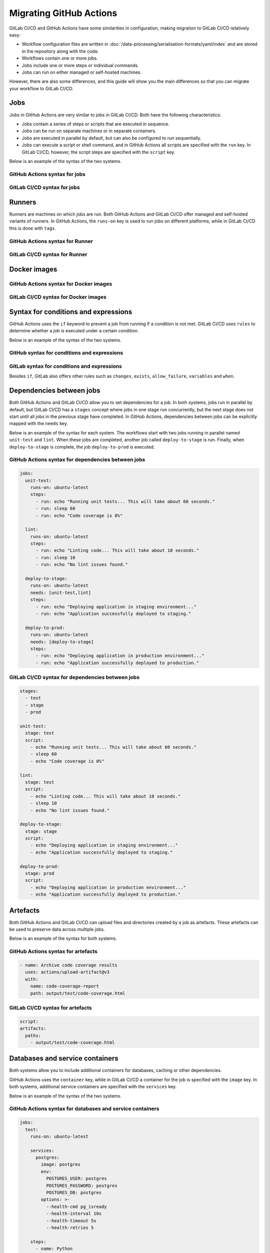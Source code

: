 .. SPDX-FileCopyrightText: 2022 Veit Schiele
..
.. SPDX-License-Identifier: BSD-3-Clause

Migrating GitHub Actions
========================

GitLab CI/CD and GitHub Actions have some similarities in configuration, making
migration to GitLab CI/CD relatively easy:

* Workflow configuration files are written in
  :doc:`/data-processing/serialisation-formats/yaml/index` and are stored in the
  repository along with the code.
* Workflows contain one or more jobs.
* Jobs include one or more steps or individual commands.
* Jobs can run on either managed or self-hosted machines.

However, there are also some differences, and this guide will show you the main
differences so that you can migrate your workflow to GitLab CI/CD.

Jobs
----

Jobs in GitHub Actions are very similar to jobs in GitLab CI/CD. Both have the
following characteristics:

* Jobs contain a series of steps or scripts that are executed in sequence.
* Jobs can be run on separate machines or in separate containers.
* Jobs are executed in parallel by default, but can also be configured to run
  sequentially.
* Jobs can execute a script or shell command, and in GitHub Actions all scripts
  are specified with the ``run`` key. In GitLab CI/CD, however, the script steps
  are specified with the ``script`` key.

Below is an example of the syntax of the two systems.

GitHub Actions syntax for jobs
~~~~~~~~~~~~~~~~~~~~~~~~~~~~~~

.. code-block:: yaml
   :emphasize-lines: 5

   jobs:
     my_job:
       steps:
         - uses: actions/checkout@v3
         - run: echo "Run my script here"

GitLab CI/CD syntax for jobs
~~~~~~~~~~~~~~~~~~~~~~~~~~~~

.. code-block:: yaml
   :emphasize-lines: 4-5

   my_job:
     variables:
       GIT_CHECKOUT: "true"
     script:
       - echo "Run my script here"

Runners
-------

Runners are machines on which jobs are run. Both GitHub Actions and GitLab CI/CD
offer managed and self-hosted variants of runners. In GitHub Actions, the
``runs-on`` key is used to run jobs on different platforms, while in GitLab
CI/CD this is done with ``tags``.

GitHub Actions syntax for Runner
~~~~~~~~~~~~~~~~~~~~~~~~~~~~~~~~

.. code-block:: yaml
   :emphasize-lines: 2

   my_job:
     runs-on: ubuntu-latest
     steps:
       - run: echo "Hello Pythonistas!"

GitLab CI/CD syntax for Runner
~~~~~~~~~~~~~~~~~~~~~~~~~~~~~~

.. code-block:: yaml
   :emphasize-lines: 3

   my_job:
     tags:
       - linux
     script:
       - echo "Hello Pythonistas!"

Docker images
-------------

GitHub Actions syntax for Docker images
~~~~~~~~~~~~~~~~~~~~~~~~~~~~~~~~~~~~~~~

.. code-block:: yaml
   :emphasize-lines: 3

    jobs:
      my_job:
        container: python:3.10

GitLab CI/CD syntax for Docker images
~~~~~~~~~~~~~~~~~~~~~~~~~~~~~~~~~~~~~

.. code-block:: yaml
   :emphasize-lines: 2

    my_job:
      image: python:3.10

.. seealso::
   * `Run your CI/CD jobs in Docker containers
     <https://docs.gitlab.com/ee/ci/docker/using_docker_images.html>`_

Syntax for conditions and expressions
-------------------------------------

GitHub Actions uses the ``if`` keyword to prevent a job from running if a
condition is not met. GitLab CI/CD uses ``rules`` to determine whether a job is
executed under a certain condition.

Below is an example of the syntax of the two systems.

GitHub syntax for conditions and expressions
~~~~~~~~~~~~~~~~~~~~~~~~~~~~~~~~~~~~~~~~~~~~

.. code-block:: yaml
   :emphasize-lines: 3

   jobs:
     deploy:
       if: contains( github.ref, 'main')
       runs-on: ubuntu-latest
       steps:
         - run: echo "Deploy to production server"

GitLab syntax for conditions and expressions
~~~~~~~~~~~~~~~~~~~~~~~~~~~~~~~~~~~~~~~~~~~~

.. code-block:: yaml
   :emphasize-lines: 5-6

   deploy:
     stage: deploy
     script:
       - echo "Deploy to production server"
     rules:
       - if: '$CI_COMMIT_BRANCH == "main"'

Besides ``if``, GitLab also offers other rules such as ``changes``, ``exists``,
``allow_failure``, ``variables`` and ``when``.

.. seealso::
   * `rules <https://docs.gitlab.com/ee/ci/yaml/#rules>`_
   * `Specify when jobs run with rules
     <https://docs.gitlab.com/ee/ci/jobs/job_rules.html>`_

Dependencies between jobs
-------------------------

Both GitHub Actions and GitLab CI/CD allow you to set dependencies for a job. In
both systems, jobs run in parallel by default, but GitLab CI/CD has a ``stages``
concept where jobs in one stage run concurrently, but the next stage does not
start until all jobs in the previous stage have completed. In GitHub Actions,
dependencies between jobs can be explicitly mapped with the ``needs`` key.

Below is an example of the syntax for each system. The workflows start with two
jobs running in parallel named ``unit-test`` and ``lint``. When these jobs are
completed, another job called ``deploy-to-stage`` is run. Finally, when
``deploy-to-stage`` is complete, the job ``deploy-to-prod`` is executed.

GitHub Actions syntax for dependencies between jobs
~~~~~~~~~~~~~~~~~~~~~~~~~~~~~~~~~~~~~~~~~~~~~~~~~~~

.. code-block:: yaml

   jobs:
     unit-test:
       runs-on: ubuntu-latest
       steps:
         - run: echo "Running unit tests... This will take about 60 seconds."
         - run: sleep 60
         - run: echo "Code coverage is 0%"

     lint:
       runs-on: ubuntu-latest
       steps:
         - run: echo "Linting code... This will take about 10 seconds."
         - run: sleep 10
         - run: echo "No lint issues found."

     deploy-to-stage:
       runs-on: ubuntu-latest
       needs: [unit-test,lint]
       steps:
         - run: echo "Deploying application in staging environment..."
         - run: echo "Application successfully deployed to staging."

     deploy-to-prod:
       runs-on: ubuntu-latest
       needs: [deploy-to-stage]
       steps:
         - run: echo "Deploying application in production environment..."
         - run: echo "Application successfully deployed to production."

GitLab CI/CD syntax for dependencies between jobs
~~~~~~~~~~~~~~~~~~~~~~~~~~~~~~~~~~~~~~~~~~~~~~~~~

.. code-block:: yaml

    stages:
      - test
      - stage
      - prod

    unit-test:
      stage: test
      script:
        - echo "Running unit tests... This will take about 60 seconds."
        - sleep 60
        - echo "Code coverage is 0%"

    lint:
      stage: test
      script:
        - echo "Linting code... This will take about 10 seconds."
        - sleep 10
        - echo "No lint issues found."

    deploy-to-stage:
      stage: stage
      script:
        - echo "Deploying application in staging environment..."
        - echo "Application successfully deployed to staging."

    deploy-to-prod:
      stage: prod
      script:
        - echo "Deploying application in production environment..."
        - echo "Application successfully deployed to production."

Artefacts
---------

Both GitHub Actions and GitLab CI/CD can upload files and directories created by
a job as artefacts. These artefacts can be used to preserve data across multiple
jobs.

Below is an example of the syntax for both systems.

GitHub Actions syntax for artefacts
~~~~~~~~~~~~~~~~~~~~~~~~~~~~~~~~~~~

.. code-block:: yaml

   - name: Archive code coverage results
     uses: actions/upload-artifact@v3
     with:
       name: code-coverage-report
       path: output/test/code-coverage.html

GitLab CI/CD syntax for artefacts
~~~~~~~~~~~~~~~~~~~~~~~~~~~~~~~~~

.. code-block:: yaml

   script:
   artifacts:
     paths:
       - output/test/code-coverage.html

Databases and service containers
--------------------------------

Both systems allow you to include additional containers for databases, caching
or other dependencies.

GitHub Actions uses the ``container`` key, while in GitLab CI/CD a container for
the job is specified with the ``image`` key. In both systems, additional service
containers are specified with the ``services`` key.

Below is an example of the syntax of the two systems.

GitHub Actions syntax for databases and service containers
~~~~~~~~~~~~~~~~~~~~~~~~~~~~~~~~~~~~~~~~~~~~~~~~~~~~~~~~~~

.. code-block:: yaml

    jobs:
      test:
        runs-on: ubuntu-latest

        services:
          postgres:
            image: postgres
            env:
              POSTGRES_USER: postgres
              POSTGRES_PASSWORD: postgres
              POSTGRES_DB: postgres
            options: >-
              --health-cmd pg_isready
              --health-interval 10s
              --health-timeout 5s
              --health-retries 5

        steps:
          - name: Python
            uses: actions/checkout@v3
            uses: actions/setup-python@v4
            with:
              python-version: '3.10'

          - name: Test with pytest
            run: python -m pytest
            env:
              DATABASE_URL: 'postgres://postgres:postgres@localhost:${{ job.services.postgres.ports[5432] }}/postgres'

GitLab CI/CD syntax for database and service containers
~~~~~~~~~~~~~~~~~~~~~~~~~~~~~~~~~~~~~~~~~~~~~~~~~~~~~~~

.. code-block:: yaml

   test:
     variables:
       POSTGRES_PASSWORD: postgres
       POSTGRES_HOST: postgres
       POSTGRES_PORT: 5432
     image: python:latest
     services:
       - postgres
     script:
       - python -m pytest

Mapping
-------

+-----------------------------------------------+-----------------------------------------------+
| GitHub                                        | GitLab                                        |
+===============================================+===============================================+
| **Concepts**                                                                                  |
+-----------------------------------------------+-----------------------------------------------+
| ``actions/upload-artifact@v2``                | ``artifacts``                                 |
+-----------------------------------------------+-----------------------------------------------+
| ``actions/cache@v2``                          | ``cache``                                     |
+-----------------------------------------------+-----------------------------------------------+
| ``actions/download-artifact@v2``              | ``dependencies``                              |
+-----------------------------------------------+-----------------------------------------------+
| ``environment``                               | ``environment``                               |
+-----------------------------------------------+-----------------------------------------------+
| ``container``                                 | ``image``                                     |
+-----------------------------------------------+-----------------------------------------------+
| ``actions/deploy-pages@main``                 | ``pages``                                     |
+-----------------------------------------------+-----------------------------------------------+
| ``actions/create-release@v1``                 | ``release``                                   |
+-----------------------------------------------+-----------------------------------------------+
| ``run``                                       | ``script``, ``after_script``,                 |
|                                               | ``before_script``, ``trigger``                |
+-----------------------------------------------+-----------------------------------------------+
| ``hashicorp/vault-action@v2.5.0``             | ``secrets``                                   |
+-----------------------------------------------+-----------------------------------------------+
| ``services``                                  | ``services``                                  |
+-----------------------------------------------+-----------------------------------------------+
| ``runs-on``                                   | ``tags``                                      |
+-----------------------------------------------+-----------------------------------------------+
| ``timeout-minutes``                           | ``timeout``                                   |
+-----------------------------------------------+-----------------------------------------------+
| **Environment variables**                                                                     |
+-----------------------------------------------+-----------------------------------------------+
| ``${{ github.api_url }}``                     | ``CI_API_V4_URL``                             |
+-----------------------------------------------+-----------------------------------------------+
| ``${{ github.workspace }}``                   | ``CI_BUILDS_DIR``                             |
+-----------------------------------------------+-----------------------------------------------+
| ``${{ github.ref }}``                         | ``CI_COMMIT_BRANCH``,                         |
|                                               | ``CI_COMMIT_REF_NAME``,                       |
|                                               | ``CI_COMMIT_REF_SLUG``,                       |
|                                               | ``CI_COMMIT_TAG``,                            |
|                                               | ``CI_MERGE_REQUEST_REF_PATH``                 |
+-----------------------------------------------+-----------------------------------------------+
| ``${{ github.sha }}``                         | ``CI_COMMIT_SHA``,                            |
|                                               | ``CI_COMMIT_SHORT_SHA``                       |
+-----------------------------------------------+-----------------------------------------------+
| ``${{ github.job }}``                         | ``CI_JOB_ID``,                                |
|                                               | ``CI_JOB_NAME``                               |
+-----------------------------------------------+-----------------------------------------------+
| ``${{ github.event_name ==                    | ``CI_JOB_MANUAL``                             |
| 'workflow_dispatch' }}``                      |                                               |
+-----------------------------------------------+-----------------------------------------------+
| ``${{ job.status }}``                         | ``CI_JOB_STATUS``                             |
+-----------------------------------------------+-----------------------------------------------+
| ``${{ github.server_url }}/${{                | ``CI_MERGE_REQUEST_PROJECT_URL``              |
| github.repository }}``                        |                                               |
+-----------------------------------------------+-----------------------------------------------+
| ``${{ github.token }}``                       | ``CI_NODE_INDEX``                             |
+-----------------------------------------------+-----------------------------------------------+
| ``${{ strategy.job-total }}``                 | ``CI_NODE_TOTAL``                             |
+-----------------------------------------------+-----------------------------------------------+
| ``${{ github.repository}}/${{                 | ``CI_PIPELINE_ID``                            |
| github.workflow }}``                          |                                               |
+-----------------------------------------------+-----------------------------------------------+
| ``${{ github.workflow }}``                    | ``CI_PIPELINE_IID``                           |
+-----------------------------------------------+-----------------------------------------------+
| ``${{ github.event_name }}``                  | ``CI_PIPELINE_SOURCE``                        |
+-----------------------------------------------+-----------------------------------------------+
| ``${{ github.actions }}``                     | ``CI_PIPELINE_TRIGGERED``                     |
+-----------------------------------------------+-----------------------------------------------+
| ``${{ github.server_url }}/${{                | ``CI_PIPELINE_URL``                           |
| github.repository }}/actions/runs/${{         |                                               |
| github.run_id }}``                            |                                               |
+-----------------------------------------------+-----------------------------------------------+
| ``${{ github.workspace }}``                   | ``CI_PROJECT_DIR``                            |
+-----------------------------------------------+-----------------------------------------------+
| ``${{ github.repository }}``                  | ``CI_PROJECT_ID``                             |
|                                               | ``CI_PROJECT_PATH_SLUG``,                     |
|                                               | ``CI_PROJECT_PATH``,                          |
|                                               | ``CI_MERGE_REQUEST_PROJECT_ID``,              |
|                                               | ``CI_MERGE_REQUEST_PROJECT_PATH``             |
+-----------------------------------------------+-----------------------------------------------+
| ``${{ github.event.repository.name            | ``CI_PROJECT_NAME``                           |
| }}``                                          |                                               |
+-----------------------------------------------+-----------------------------------------------+
| ``${{ github.repository_owner }}``            | ``CI_PROJECT_NAMESPACE``                      |
|                                               | ``CI_PROJECT_ROOT_NAMESPACE``                 |
+-----------------------------------------------+-----------------------------------------------+
| ``${{                                         | ``CI_PROJECT_TITLE``                          |
| github.event.repository.full_name }}``        |                                               |
+-----------------------------------------------+-----------------------------------------------+
| ``${{ github.server_url }}/${{                | ``CI_PROJECT_URL``                            |
| github.repository }}``                        |                                               |
+-----------------------------------------------+-----------------------------------------------+
| ``${{                                         | ``CI_REPOSITORY_URL``                         |
| github.event.repository.clone_url }}``        |                                               |
+-----------------------------------------------+-----------------------------------------------+
| ``${{ runner.os }}``                          | ``CI_RUNNER_EXECUTABLE_ARCH``                 |
+-----------------------------------------------+-----------------------------------------------+
| ``${{ github.server_url }}``                  | ``CI_SERVER_HOST``, ``CI_SERVER_URL``         |
+-----------------------------------------------+-----------------------------------------------+
| ``${{ github.actions }}``                     | ``CI_SERVER``, ``GITLAB_CI``                  |
+-----------------------------------------------+-----------------------------------------------+
| ``${{ github.actor }}``                       | ``GITLAB_USER_EMAIL``,                        |
|                                               | ``GITLAB_USER_ID``,                           |
|                                               | ``GITLAB_USER_LOGIN``,                        |
|                                               | ``GITLAB_USER_NAME``                          |
+-----------------------------------------------+-----------------------------------------------+
| ``${{ github.event_path }}``                  | ``TRIGGER_PAYLOAD``                           |
+-----------------------------------------------+-----------------------------------------------+
| ``${{                                         | ``CI_MERGE_REQUEST_ASSIGNEES``                |
| github.event.pull_request.assignees           |                                               |
| }}``                                          |                                               |
+-----------------------------------------------+-----------------------------------------------+
| ``${{                                         | ``CI_MERGE_REQUEST_ID``,                      |
| github.event.pull_request.number }}``         | ``CI_MERGE_REQUEST_IID``                      |
+-----------------------------------------------+-----------------------------------------------+
| ``${{                                         | ``CI_MERGE_REQUEST_LABELS``                   |
| github.event.pull_request.labels }}``         |                                               |
+-----------------------------------------------+-----------------------------------------------+
| ``${{                                         | ``CI_MERGE_REQUEST_MILESTONE``                |
| github.event.pull_request.milestone           |                                               |
| }}``                                          |                                               |
+-----------------------------------------------+-----------------------------------------------+
| ``${{                                         |``CI_MERGE_REQUEST_SOURCE_BRANCH_NAME``,       |
| github.event.pull_request.head.ref }}``       |``CI_EXTERNAL_PULL_REQUEST_SOURCE_BRANCH_NAME``|
+-----------------------------------------------+-----------------------------------------------+
| ``${{                                         | ``CI_MERGE_REQUEST_SOURCE_BRANCH_SHA``,       |
| github.event.pull_request.head.sha }}``       | ``CI_EXTERNAL_PULL_REQUEST_SOURCE_BRANCH_SHA``|
+-----------------------------------------------+-----------------------------------------------+
| ``${{                                         | ``CI_MERGE_REQUEST_SOURCE_BRANCH_SHA``,       |
| github.event.pull_request.head.repo.full_name | ``CI_MERGE_REQUEST_SOURCE_PROJECT_PATH``      |
| }}``                                          |                                               |
+-----------------------------------------------+-----------------------------------------------+
| ``${{                                         | ``CI_MERGE_REQUEST_SOURCE_PROJECT_URL``       |
| github.event.pull_request.head.repo.url }}``  |                                               |
+-----------------------------------------------+-----------------------------------------------+
| ``${{                                         |``CI_MERGE_REQUEST_TARGET_BRANCH_NAME``,       |
| github.event.pull_request.base.ref }}``       |``CI_EXTERNAL_PULL_REQUEST_TARGET_BRANCH_NAME``|
+-----------------------------------------------+-----------------------------------------------+
| ``${{                                         | ``CI_MERGE_REQUEST_TARGET_BRANCH_SHA``,       |
| github.event.pull_request.base.sha }}``       | ``CI_EXTERNAL_PULL_REQUEST_TARGET_BRANCH_SHA``|
+-----------------------------------------------+-----------------------------------------------+
| ``${{                                         | ``CI_MERGE_REQUEST_TITLE``                    |
| github.event.pull_request.title }}``          |                                               |
+-----------------------------------------------+-----------------------------------------------+
| ``${{                                         | ``CI_EXTERNAL_PULL_REQUEST_IID``              |
| github.event.pull_request.number }}``         |                                               |
+-----------------------------------------------+-----------------------------------------------+
| ``${{                                         | ``CI_EXTERNAL_PULL_REQUEST_SOURCE_REPOSITORY``|
| github.event.pull_request.head.repo.full_name |                                               |
| }}``                                          |                                               |
+-----------------------------------------------+-----------------------------------------------+
| ``${{                                         |``RCI_EXTERNAL_PULL_REQUEST_TARGET_REPOSITORY``|
| github.event.pull_request.base.repo.full_name |                                               |
| }}``                                          |                                               |
+-----------------------------------------------+-----------------------------------------------+
